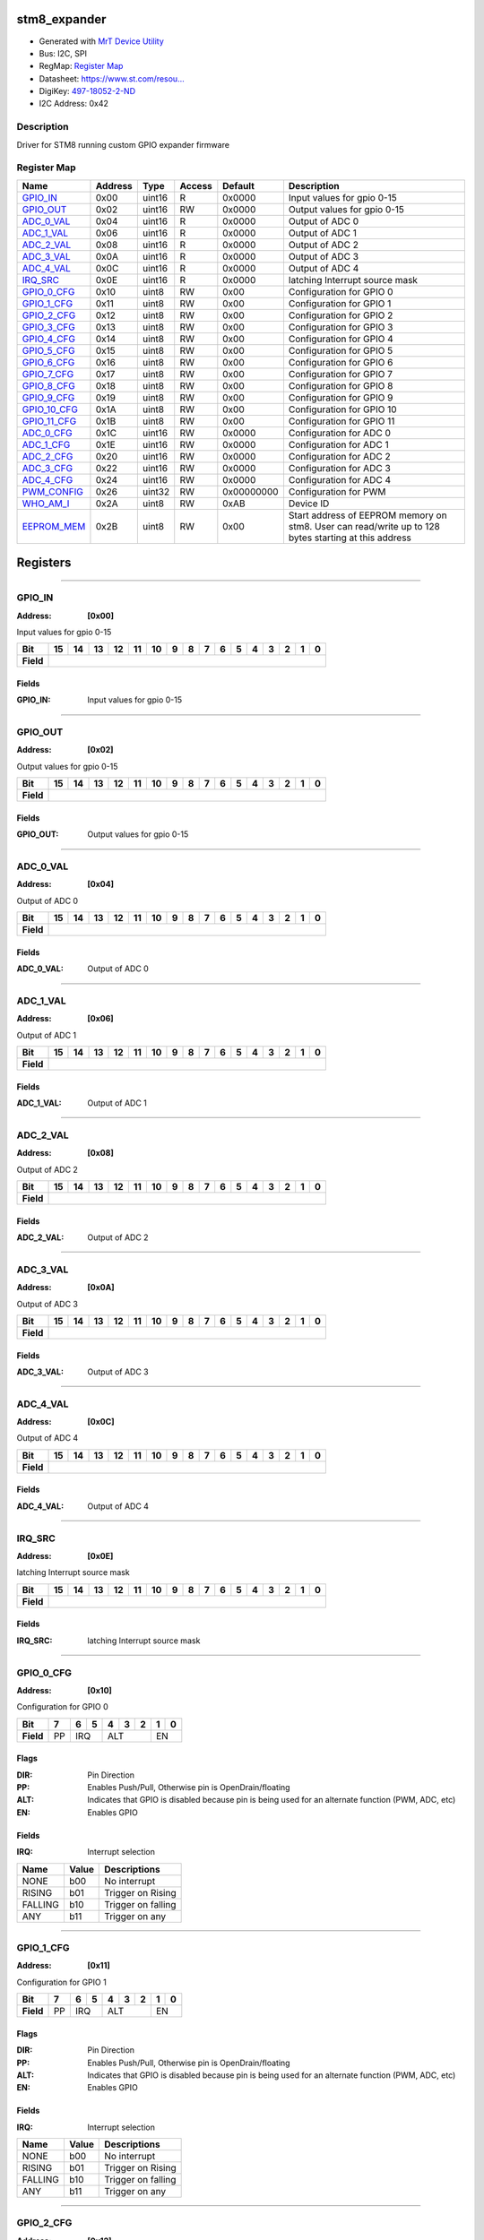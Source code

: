 
stm8_expander
=============

- Generated with `MrT Device Utility <https://github.com/uprev-mrt/mrtutils/wiki/mrt-device>`_
- Bus:  I2C, SPI
- RegMap: `Register Map <Regmap.html>`_
- Datasheet: `https://www.st.com/resou... <https://www.st.com/resource/en/datasheet/stm8s003f3.pdf>`_
- DigiKey: `497-18052-2-ND <https://www.digikey.com/products/en?KeyWords=497-18052-2-ND>`_
- I2C Address: 0x42


Description
-----------

Driver for STM8 running custom GPIO expander firmware

.. *user-block-description-start*

.. *user-block-description-end*





Register Map
------------

=================     ================     ================     ================     ================     ================
Name                    Address             Type                  Access              Default               Description
=================     ================     ================     ================     ================     ================
GPIO_IN_               0x00                 uint16               R                    0x0000               Input values for gpio 0-15
GPIO_OUT_              0x02                 uint16               RW                   0x0000               Output values for gpio 0-15
ADC_0_VAL_             0x04                 uint16               R                    0x0000               Output of ADC 0      
ADC_1_VAL_             0x06                 uint16               R                    0x0000               Output of ADC 1      
ADC_2_VAL_             0x08                 uint16               R                    0x0000               Output of ADC 2      
ADC_3_VAL_             0x0A                 uint16               R                    0x0000               Output of ADC 3      
ADC_4_VAL_             0x0C                 uint16               R                    0x0000               Output of ADC 4      
IRQ_SRC_               0x0E                 uint16               R                    0x0000               latching Interrupt source mask
GPIO_0_CFG_            0x10                 uint8                RW                   0x00                 Configuration for GPIO 0
GPIO_1_CFG_            0x11                 uint8                RW                   0x00                 Configuration for GPIO 1
GPIO_2_CFG_            0x12                 uint8                RW                   0x00                 Configuration for GPIO 2
GPIO_3_CFG_            0x13                 uint8                RW                   0x00                 Configuration for GPIO 3
GPIO_4_CFG_            0x14                 uint8                RW                   0x00                 Configuration for GPIO 4
GPIO_5_CFG_            0x15                 uint8                RW                   0x00                 Configuration for GPIO 5
GPIO_6_CFG_            0x16                 uint8                RW                   0x00                 Configuration for GPIO 6
GPIO_7_CFG_            0x17                 uint8                RW                   0x00                 Configuration for GPIO 7
GPIO_8_CFG_            0x18                 uint8                RW                   0x00                 Configuration for GPIO 8
GPIO_9_CFG_            0x19                 uint8                RW                   0x00                 Configuration for GPIO 9
GPIO_10_CFG_           0x1A                 uint8                RW                   0x00                 Configuration for GPIO 10
GPIO_11_CFG_           0x1B                 uint8                RW                   0x00                 Configuration for GPIO 11
ADC_0_CFG_             0x1C                 uint16               RW                   0x0000               Configuration for ADC 0
ADC_1_CFG_             0x1E                 uint16               RW                   0x0000               Configuration for ADC 1
ADC_2_CFG_             0x20                 uint16               RW                   0x0000               Configuration for ADC 2
ADC_3_CFG_             0x22                 uint16               RW                   0x0000               Configuration for ADC 3
ADC_4_CFG_             0x24                 uint16               RW                   0x0000               Configuration for ADC 4
PWM_CONFIG_            0x26                 uint32               RW                   0x00000000           Configuration for PWM
WHO_AM_I_              0x2A                 uint8                RW                   0xAB                 Device ID            
EEPROM_MEM_            0x2B                 uint8                RW                   0x00                 Start address of EEPROM memory on stm8. User can read/write up to 128 bytes starting at this address
=================     ================     ================     ================     ================     ================





Registers
=========





----------

.. _GPIO_IN:

GPIO_IN
-------

:Address: **[0x00]**

Input values for gpio 0-15

.. *user-block-gpio_in-start*

.. *user-block-gpio_in-end*

+------------+-------+-------+-------+-------+-------+-------+-------+-------+-------+-------+-------+-------+-------+-------+-------+-------+
|Bit         |15     |14     |13     |12     |11     |10     |9      |8      |7      |6      |5      |4      |3      |2      |1      |0      |
+============+=======+=======+=======+=======+=======+=======+=======+=======+=======+=======+=======+=======+=======+=======+=======+=======+
| **Field**  |                                                                                                                               |
+------------+-------------------------------------------------------------------------------------------------------------------------------+


Fields
~~~~~~

:GPIO_IN: Input values for gpio 0-15



----------

.. _GPIO_OUT:

GPIO_OUT
--------

:Address: **[0x02]**

Output values for gpio 0-15

.. *user-block-gpio_out-start*

.. *user-block-gpio_out-end*

+------------+--------+--------+--------+--------+--------+--------+--------+--------+--------+--------+--------+--------+--------+--------+--------+--------+
|Bit         |15      |14      |13      |12      |11      |10      |9       |8       |7       |6       |5       |4       |3       |2       |1       |0       |
+============+========+========+========+========+========+========+========+========+========+========+========+========+========+========+========+========+
| **Field**  |                                                                                                                                               |
+------------+-----------------------------------------------------------------------------------------------------------------------------------------------+


Fields
~~~~~~

:GPIO_OUT: Output values for gpio 0-15



----------

.. _ADC_0_VAL:

ADC_0_VAL
---------

:Address: **[0x04]**

Output of ADC 0

.. *user-block-adc_0_val-start*

.. *user-block-adc_0_val-end*

+------------+---------+---------+---------+---------+---------+---------+---------+---------+---------+---------+---------+---------+---------+---------+---------+---------+
|Bit         |15       |14       |13       |12       |11       |10       |9        |8        |7        |6        |5        |4        |3        |2        |1        |0        |
+============+=========+=========+=========+=========+=========+=========+=========+=========+=========+=========+=========+=========+=========+=========+=========+=========+
| **Field**  |                                                                                                                                                               |
+------------+---------------------------------------------------------------------------------------------------------------------------------------------------------------+


Fields
~~~~~~

:ADC_0_VAL: Output of ADC 0



----------

.. _ADC_1_VAL:

ADC_1_VAL
---------

:Address: **[0x06]**

Output of ADC 1

.. *user-block-adc_1_val-start*

.. *user-block-adc_1_val-end*

+------------+---------+---------+---------+---------+---------+---------+---------+---------+---------+---------+---------+---------+---------+---------+---------+---------+
|Bit         |15       |14       |13       |12       |11       |10       |9        |8        |7        |6        |5        |4        |3        |2        |1        |0        |
+============+=========+=========+=========+=========+=========+=========+=========+=========+=========+=========+=========+=========+=========+=========+=========+=========+
| **Field**  |                                                                                                                                                               |
+------------+---------------------------------------------------------------------------------------------------------------------------------------------------------------+


Fields
~~~~~~

:ADC_1_VAL: Output of ADC 1



----------

.. _ADC_2_VAL:

ADC_2_VAL
---------

:Address: **[0x08]**

Output of ADC 2

.. *user-block-adc_2_val-start*

.. *user-block-adc_2_val-end*

+------------+---------+---------+---------+---------+---------+---------+---------+---------+---------+---------+---------+---------+---------+---------+---------+---------+
|Bit         |15       |14       |13       |12       |11       |10       |9        |8        |7        |6        |5        |4        |3        |2        |1        |0        |
+============+=========+=========+=========+=========+=========+=========+=========+=========+=========+=========+=========+=========+=========+=========+=========+=========+
| **Field**  |                                                                                                                                                               |
+------------+---------------------------------------------------------------------------------------------------------------------------------------------------------------+


Fields
~~~~~~

:ADC_2_VAL: Output of ADC 2



----------

.. _ADC_3_VAL:

ADC_3_VAL
---------

:Address: **[0x0A]**

Output of ADC 3

.. *user-block-adc_3_val-start*

.. *user-block-adc_3_val-end*

+------------+---------+---------+---------+---------+---------+---------+---------+---------+---------+---------+---------+---------+---------+---------+---------+---------+
|Bit         |15       |14       |13       |12       |11       |10       |9        |8        |7        |6        |5        |4        |3        |2        |1        |0        |
+============+=========+=========+=========+=========+=========+=========+=========+=========+=========+=========+=========+=========+=========+=========+=========+=========+
| **Field**  |                                                                                                                                                               |
+------------+---------------------------------------------------------------------------------------------------------------------------------------------------------------+


Fields
~~~~~~

:ADC_3_VAL: Output of ADC 3



----------

.. _ADC_4_VAL:

ADC_4_VAL
---------

:Address: **[0x0C]**

Output of ADC 4

.. *user-block-adc_4_val-start*

.. *user-block-adc_4_val-end*

+------------+---------+---------+---------+---------+---------+---------+---------+---------+---------+---------+---------+---------+---------+---------+---------+---------+
|Bit         |15       |14       |13       |12       |11       |10       |9        |8        |7        |6        |5        |4        |3        |2        |1        |0        |
+============+=========+=========+=========+=========+=========+=========+=========+=========+=========+=========+=========+=========+=========+=========+=========+=========+
| **Field**  |                                                                                                                                                               |
+------------+---------------------------------------------------------------------------------------------------------------------------------------------------------------+


Fields
~~~~~~

:ADC_4_VAL: Output of ADC 4



----------

.. _IRQ_SRC:

IRQ_SRC
-------

:Address: **[0x0E]**

latching Interrupt source mask

.. *user-block-irq_src-start*

.. *user-block-irq_src-end*

+------------+-------+-------+-------+-------+-------+-------+-------+-------+-------+-------+-------+-------+-------+-------+-------+-------+
|Bit         |15     |14     |13     |12     |11     |10     |9      |8      |7      |6      |5      |4      |3      |2      |1      |0      |
+============+=======+=======+=======+=======+=======+=======+=======+=======+=======+=======+=======+=======+=======+=======+=======+=======+
| **Field**  |                                                                                                                               |
+------------+-------------------------------------------------------------------------------------------------------------------------------+


Fields
~~~~~~

:IRQ_SRC: latching Interrupt source mask



----------

.. _GPIO_0_CFG:

GPIO_0_CFG
----------

:Address: **[0x10]**

Configuration for GPIO 0

.. *user-block-gpio_0_cfg-start*

.. *user-block-gpio_0_cfg-end*

+------------+---+---+---+---+---+---+---+---+
|Bit         |7  |6  |5  |4  |3  |2  |1  |0  |
+============+===+===+===+===+===+===+===+===+
| **Field**  |PP |IRQ    |ALT        |EN     |
+------------+---+-------+-----------+-------+

Flags
~~~~~

:DIR: Pin Direction
:PP: Enables Push/Pull, Otherwise pin is OpenDrain/floating
:ALT: Indicates that GPIO is disabled because pin is being used for an alternate function (PWM, ADC, etc)
:EN: Enables GPIO

Fields
~~~~~~

:IRQ: Interrupt selection

=====================     ================     ================================================================
Name                       Value               Descriptions
=====================     ================     ================================================================
NONE                        b00                     No interrupt
RISING                      b01                     Trigger on Rising
FALLING                     b10                     Trigger on falling
ANY                         b11                     Trigger on any
=====================     ================     ================================================================




----------

.. _GPIO_1_CFG:

GPIO_1_CFG
----------

:Address: **[0x11]**

Configuration for GPIO 1

.. *user-block-gpio_1_cfg-start*

.. *user-block-gpio_1_cfg-end*

+------------+---+---+---+---+---+---+---+---+
|Bit         |7  |6  |5  |4  |3  |2  |1  |0  |
+============+===+===+===+===+===+===+===+===+
| **Field**  |PP |IRQ    |ALT        |EN     |
+------------+---+-------+-----------+-------+

Flags
~~~~~

:DIR: Pin Direction
:PP: Enables Push/Pull, Otherwise pin is OpenDrain/floating
:ALT: Indicates that GPIO is disabled because pin is being used for an alternate function (PWM, ADC, etc)
:EN: Enables GPIO

Fields
~~~~~~

:IRQ: Interrupt selection

=====================     ================     ================================================================
Name                       Value               Descriptions
=====================     ================     ================================================================
NONE                        b00                     No interrupt
RISING                      b01                     Trigger on Rising
FALLING                     b10                     Trigger on falling
ANY                         b11                     Trigger on any
=====================     ================     ================================================================




----------

.. _GPIO_2_CFG:

GPIO_2_CFG
----------

:Address: **[0x12]**

Configuration for GPIO 2

.. *user-block-gpio_2_cfg-start*

.. *user-block-gpio_2_cfg-end*

+------------+---+---+---+---+---+---+---+---+
|Bit         |7  |6  |5  |4  |3  |2  |1  |0  |
+============+===+===+===+===+===+===+===+===+
| **Field**  |PP |IRQ    |ALT        |EN     |
+------------+---+-------+-----------+-------+

Flags
~~~~~

:DIR: Pin Direction
:PP: Enables Push/Pull, Otherwise pin is OpenDrain/floating
:ALT: Indicates that GPIO is disabled because pin is being used for an alternate function (PWM, ADC, etc)
:EN: Enables GPIO

Fields
~~~~~~

:IRQ: Interrupt selection

=====================     ================     ================================================================
Name                       Value               Descriptions
=====================     ================     ================================================================
NONE                        b00                     No interrupt
RISING                      b01                     Trigger on Rising
FALLING                     b10                     Trigger on falling
ANY                         b11                     Trigger on any
=====================     ================     ================================================================




----------

.. _GPIO_3_CFG:

GPIO_3_CFG
----------

:Address: **[0x13]**

Configuration for GPIO 3

.. *user-block-gpio_3_cfg-start*

.. *user-block-gpio_3_cfg-end*

+------------+---+---+---+---+---+---+---+---+
|Bit         |7  |6  |5  |4  |3  |2  |1  |0  |
+============+===+===+===+===+===+===+===+===+
| **Field**  |PP |IRQ    |ALT        |EN     |
+------------+---+-------+-----------+-------+

Flags
~~~~~

:DIR: Pin Direction
:PP: Enables Push/Pull, Otherwise pin is OpenDrain/floating
:ALT: Indicates that GPIO is disabled because pin is being used for an alternate function (PWM, ADC, etc)
:EN: Enables GPIO

Fields
~~~~~~

:IRQ: Interrupt selection

=====================     ================     ================================================================
Name                       Value               Descriptions
=====================     ================     ================================================================
NONE                        b00                     No interrupt
RISING                      b01                     Trigger on Rising
FALLING                     b10                     Trigger on falling
ANY                         b11                     Trigger on any
=====================     ================     ================================================================




----------

.. _GPIO_4_CFG:

GPIO_4_CFG
----------

:Address: **[0x14]**

Configuration for GPIO 4

.. *user-block-gpio_4_cfg-start*

.. *user-block-gpio_4_cfg-end*

+------------+---+---+---+---+---+---+---+---+
|Bit         |7  |6  |5  |4  |3  |2  |1  |0  |
+============+===+===+===+===+===+===+===+===+
| **Field**  |PP |IRQ    |ALT        |EN     |
+------------+---+-------+-----------+-------+

Flags
~~~~~

:DIR: Pin Direction
:PP: Enables Push/Pull, Otherwise pin is OpenDrain/floating
:ALT: Indicates that GPIO is disabled because pin is being used for an alternate function (PWM, ADC, etc)
:EN: Enables GPIO

Fields
~~~~~~

:IRQ: Interrupt selection

=====================     ================     ================================================================
Name                       Value               Descriptions
=====================     ================     ================================================================
NONE                        b00                     No interrupt
RISING                      b01                     Trigger on Rising
FALLING                     b10                     Trigger on falling
ANY                         b11                     Trigger on any
=====================     ================     ================================================================




----------

.. _GPIO_5_CFG:

GPIO_5_CFG
----------

:Address: **[0x15]**

Configuration for GPIO 5

.. *user-block-gpio_5_cfg-start*

.. *user-block-gpio_5_cfg-end*

+------------+---+---+---+---+---+---+---+---+
|Bit         |7  |6  |5  |4  |3  |2  |1  |0  |
+============+===+===+===+===+===+===+===+===+
| **Field**  |PP |IRQ    |ALT        |EN     |
+------------+---+-------+-----------+-------+

Flags
~~~~~

:DIR: Pin Direction
:PP: Enables Push/Pull, Otherwise pin is OpenDrain/floating
:ALT: Indicates that GPIO is disabled because pin is being used for an alternate function (PWM, ADC, etc)
:EN: Enables GPIO

Fields
~~~~~~

:IRQ: Interrupt selection

=====================     ================     ================================================================
Name                       Value               Descriptions
=====================     ================     ================================================================
NONE                        b00                     No interrupt
RISING                      b01                     Trigger on Rising
FALLING                     b10                     Trigger on falling
ANY                         b11                     Trigger on any
=====================     ================     ================================================================




----------

.. _GPIO_6_CFG:

GPIO_6_CFG
----------

:Address: **[0x16]**

Configuration for GPIO 6

.. *user-block-gpio_6_cfg-start*

.. *user-block-gpio_6_cfg-end*

+------------+---+---+---+---+---+---+---+---+
|Bit         |7  |6  |5  |4  |3  |2  |1  |0  |
+============+===+===+===+===+===+===+===+===+
| **Field**  |PP |IRQ    |ALT        |EN     |
+------------+---+-------+-----------+-------+

Flags
~~~~~

:DIR: Pin Direction
:PP: Enables Push/Pull, Otherwise pin is OpenDrain/floating
:ALT: Indicates that GPIO is disabled because pin is being used for an alternate function (PWM, ADC, etc)
:EN: Enables GPIO

Fields
~~~~~~

:IRQ: Interrupt selection

=====================     ================     ================================================================
Name                       Value               Descriptions
=====================     ================     ================================================================
NONE                        b00                     No interrupt
RISING                      b01                     Trigger on Rising
FALLING                     b10                     Trigger on falling
ANY                         b11                     Trigger on any
=====================     ================     ================================================================




----------

.. _GPIO_7_CFG:

GPIO_7_CFG
----------

:Address: **[0x17]**

Configuration for GPIO 7

.. *user-block-gpio_7_cfg-start*

.. *user-block-gpio_7_cfg-end*

+------------+---+---+---+---+---+---+---+---+
|Bit         |7  |6  |5  |4  |3  |2  |1  |0  |
+============+===+===+===+===+===+===+===+===+
| **Field**  |PP |IRQ    |ALT        |EN     |
+------------+---+-------+-----------+-------+

Flags
~~~~~

:DIR: Pin Direction
:PP: Enables Push/Pull, Otherwise pin is OpenDrain/floating
:ALT: Indicates that GPIO is disabled because pin is being used for an alternate function (PWM, ADC, etc)
:EN: Enables GPIO

Fields
~~~~~~

:IRQ: Interrupt selection

=====================     ================     ================================================================
Name                       Value               Descriptions
=====================     ================     ================================================================
NONE                        b00                     No interrupt
RISING                      b01                     Trigger on Rising
FALLING                     b10                     Trigger on falling
ANY                         b11                     Trigger on any
=====================     ================     ================================================================




----------

.. _GPIO_8_CFG:

GPIO_8_CFG
----------

:Address: **[0x18]**

Configuration for GPIO 8

.. *user-block-gpio_8_cfg-start*

.. *user-block-gpio_8_cfg-end*

+------------+---+---+---+---+---+---+---+---+
|Bit         |7  |6  |5  |4  |3  |2  |1  |0  |
+============+===+===+===+===+===+===+===+===+
| **Field**  |PP |IRQ    |ALT        |EN     |
+------------+---+-------+-----------+-------+

Flags
~~~~~

:DIR: Pin Direction
:PP: Enables Push/Pull, Otherwise pin is OpenDrain/floating
:ALT: Indicates that GPIO is disabled because pin is being used for an alternate function (PWM, ADC, etc)
:EN: Enables GPIO

Fields
~~~~~~

:IRQ: Interrupt selection

=====================     ================     ================================================================
Name                       Value               Descriptions
=====================     ================     ================================================================
NONE                        b00                     No interrupt
RISING                      b01                     Trigger on Rising
FALLING                     b10                     Trigger on falling
ANY                         b11                     Trigger on any
=====================     ================     ================================================================




----------

.. _GPIO_9_CFG:

GPIO_9_CFG
----------

:Address: **[0x19]**

Configuration for GPIO 9

.. *user-block-gpio_9_cfg-start*

.. *user-block-gpio_9_cfg-end*

+------------+---+---+---+---+---+---+---+---+
|Bit         |7  |6  |5  |4  |3  |2  |1  |0  |
+============+===+===+===+===+===+===+===+===+
| **Field**  |PP |IRQ    |ALT        |EN     |
+------------+---+-------+-----------+-------+

Flags
~~~~~

:DIR: Pin Direction
:PP: Enables Push/Pull, Otherwise pin is OpenDrain/floating
:ALT: Indicates that GPIO is disabled because pin is being used for an alternate function (PWM, ADC, etc)
:EN: Enables GPIO

Fields
~~~~~~

:IRQ: Interrupt selection

=====================     ================     ================================================================
Name                       Value               Descriptions
=====================     ================     ================================================================
NONE                        b00                     No interrupt
RISING                      b01                     Trigger on Rising
FALLING                     b10                     Trigger on falling
ANY                         b11                     Trigger on any
=====================     ================     ================================================================




----------

.. _GPIO_10_CFG:

GPIO_10_CFG
-----------

:Address: **[0x1A]**

Configuration for GPIO 10

.. *user-block-gpio_10_cfg-start*

.. *user-block-gpio_10_cfg-end*

+------------+---+---+---+---+---+---+---+---+
|Bit         |7  |6  |5  |4  |3  |2  |1  |0  |
+============+===+===+===+===+===+===+===+===+
| **Field**  |PP |IRQ    |ALT        |EN     |
+------------+---+-------+-----------+-------+

Flags
~~~~~

:DIR: Pin Direction
:PP: Enables Push/Pull, Otherwise pin is OpenDrain/floating
:ALT: Indicates that GPIO is disabled because pin is being used for an alternate function (PWM, ADC, etc)
:EN: Enables GPIO

Fields
~~~~~~

:IRQ: Interrupt selection

=====================     ================     ================================================================
Name                       Value               Descriptions
=====================     ================     ================================================================
NONE                        b00                     No interrupt
RISING                      b01                     Trigger on Rising
FALLING                     b10                     Trigger on falling
ANY                         b11                     Trigger on any
=====================     ================     ================================================================




----------

.. _GPIO_11_CFG:

GPIO_11_CFG
-----------

:Address: **[0x1B]**

Configuration for GPIO 11

.. *user-block-gpio_11_cfg-start*

.. *user-block-gpio_11_cfg-end*

+------------+---+---+---+---+---+---+---+---+
|Bit         |7  |6  |5  |4  |3  |2  |1  |0  |
+============+===+===+===+===+===+===+===+===+
| **Field**  |PP |IRQ    |ALT        |EN     |
+------------+---+-------+-----------+-------+

Flags
~~~~~

:DIR: Pin Direction
:PP: Enables Push/Pull, Otherwise pin is OpenDrain/floating
:ALT: Indicates that GPIO is disabled because pin is being used for an alternate function (PWM, ADC, etc)
:EN: Enables GPIO

Fields
~~~~~~

:IRQ: Interrupt selection

=====================     ================     ================================================================
Name                       Value               Descriptions
=====================     ================     ================================================================
NONE                        b00                     No interrupt
RISING                      b01                     Trigger on Rising
FALLING                     b10                     Trigger on falling
ANY                         b11                     Trigger on any
=====================     ================     ================================================================




----------

.. _ADC_0_CFG:

ADC_0_CFG
---------

:Address: **[0x1C]**

Configuration for ADC 0

.. *user-block-adc_0_cfg-start*

.. *user-block-adc_0_cfg-end*

+------------+--------+--------+--------+--------+--------+--------+--------+--------+--------+--------+--------+--------+--------+--------+--------+--------+
|Bit         |15      |14      |13      |12      |11      |10      |9       |8       |7       |6       |5       |4       |3       |2       |1       |0       |
+============+========+========+========+========+========+========+========+========+========+========+========+========+========+========+========+========+
| **Field**  |                                                                                                  |IRQ                       |EN               |
+------------+--------------------------------------------------------------------------------------------------+--------------------------+-----------------+

Flags
~~~~~

:EN: Enables ADC Channel

Fields
~~~~~~

:Treshold: IRQ threshold for ADC channel


:IRQ: Interrupt setting for ADC channel

=====================     ================     ================================================================
Name                       Value               Descriptions
=====================     ================     ================================================================
NONE                        b00                     No interrupt
RISING                      b01                     Trigger on Rising
FALLING                     b10                     Trigger on falling
ANY                         b11                     Trigger on any
=====================     ================     ================================================================




----------

.. _ADC_1_CFG:

ADC_1_CFG
---------

:Address: **[0x1E]**

Configuration for ADC 1

.. *user-block-adc_1_cfg-start*

.. *user-block-adc_1_cfg-end*

+------------+--------+--------+--------+--------+--------+--------+--------+--------+--------+--------+--------+--------+--------+--------+--------+--------+
|Bit         |15      |14      |13      |12      |11      |10      |9       |8       |7       |6       |5       |4       |3       |2       |1       |0       |
+============+========+========+========+========+========+========+========+========+========+========+========+========+========+========+========+========+
| **Field**  |                                                                                                  |IRQ                       |EN               |
+------------+--------------------------------------------------------------------------------------------------+--------------------------+-----------------+

Flags
~~~~~

:EN: Enables ADC Channel

Fields
~~~~~~

:Treshold: IRQ threshold for ADC channel


:IRQ: Interrupt setting for ADC channel

=====================     ================     ================================================================
Name                       Value               Descriptions
=====================     ================     ================================================================
NONE                        b00                     No interrupt
RISING                      b01                     Trigger on Rising
FALLING                     b10                     Trigger on falling
ANY                         b11                     Trigger on any
=====================     ================     ================================================================




----------

.. _ADC_2_CFG:

ADC_2_CFG
---------

:Address: **[0x20]**

Configuration for ADC 2

.. *user-block-adc_2_cfg-start*

.. *user-block-adc_2_cfg-end*

+------------+--------+--------+--------+--------+--------+--------+--------+--------+--------+--------+--------+--------+--------+--------+--------+--------+
|Bit         |15      |14      |13      |12      |11      |10      |9       |8       |7       |6       |5       |4       |3       |2       |1       |0       |
+============+========+========+========+========+========+========+========+========+========+========+========+========+========+========+========+========+
| **Field**  |                                                                                                  |IRQ                       |EN               |
+------------+--------------------------------------------------------------------------------------------------+--------------------------+-----------------+

Flags
~~~~~

:EN: Enables ADC Channel

Fields
~~~~~~

:Treshold: IRQ threshold for ADC channel


:IRQ: Interrupt setting for ADC channel

=====================     ================     ================================================================
Name                       Value               Descriptions
=====================     ================     ================================================================
NONE                        b00                     No interrupt
RISING                      b01                     Trigger on Rising
FALLING                     b10                     Trigger on falling
ANY                         b11                     Trigger on any
=====================     ================     ================================================================




----------

.. _ADC_3_CFG:

ADC_3_CFG
---------

:Address: **[0x22]**

Configuration for ADC 3

.. *user-block-adc_3_cfg-start*

.. *user-block-adc_3_cfg-end*

+------------+--------+--------+--------+--------+--------+--------+--------+--------+--------+--------+--------+--------+--------+--------+--------+--------+
|Bit         |15      |14      |13      |12      |11      |10      |9       |8       |7       |6       |5       |4       |3       |2       |1       |0       |
+============+========+========+========+========+========+========+========+========+========+========+========+========+========+========+========+========+
| **Field**  |                                                                                                  |IRQ                       |EN               |
+------------+--------------------------------------------------------------------------------------------------+--------------------------+-----------------+

Flags
~~~~~

:EN: Enables ADC Channel

Fields
~~~~~~

:Treshold: IRQ threshold for ADC channel


:IRQ: Interrupt setting for ADC channel

=====================     ================     ================================================================
Name                       Value               Descriptions
=====================     ================     ================================================================
NONE                        b00                     No interrupt
RISING                      b01                     Trigger on Rising
FALLING                     b10                     Trigger on falling
ANY                         b11                     Trigger on any
=====================     ================     ================================================================




----------

.. _ADC_4_CFG:

ADC_4_CFG
---------

:Address: **[0x24]**

Configuration for ADC 4

.. *user-block-adc_4_cfg-start*

.. *user-block-adc_4_cfg-end*

+------------+--------+--------+--------+--------+--------+--------+--------+--------+--------+--------+--------+--------+--------+--------+--------+--------+
|Bit         |15      |14      |13      |12      |11      |10      |9       |8       |7       |6       |5       |4       |3       |2       |1       |0       |
+============+========+========+========+========+========+========+========+========+========+========+========+========+========+========+========+========+
| **Field**  |                                                                                                  |IRQ                       |EN               |
+------------+--------------------------------------------------------------------------------------------------+--------------------------+-----------------+

Flags
~~~~~

:EN: Enables ADC Channel

Fields
~~~~~~

:Treshold: IRQ threshold for ADC channel


:IRQ: Interrupt setting for ADC channel

=====================     ================     ================================================================
Name                       Value               Descriptions
=====================     ================     ================================================================
NONE                        b00                     No interrupt
RISING                      b01                     Trigger on Rising
FALLING                     b10                     Trigger on falling
ANY                         b11                     Trigger on any
=====================     ================     ================================================================




----------

.. _PWM_CONFIG:

PWM_CONFIG
----------

:Address: **[0x26]**

Configuration for PWM

.. *user-block-pwm_config-start*

.. *user-block-pwm_config-end*

+------------+----------+----------+----------+----------+----------+----------+----------+----------+----------+----------+----------+----------+----------+----------+----------+----------+----------+----------+----------+----------+----------+----------+----------+----------+----------+----------+----------+----------+----------+----------+----------+----------+
|Bit         |31        |30        |29        |28        |27        |26        |25        |24        |23        |22        |21        |20        |19        |18        |17        |16        |15        |14        |13        |12        |11        |10        |9         |8         |7         |6         |5         |4         |3         |2         |1         |0         |
+============+==========+==========+==========+==========+==========+==========+==========+==========+==========+==========+==========+==========+==========+==========+==========+==========+==========+==========+==========+==========+==========+==========+==========+==========+==========+==========+==========+==========+==========+==========+==========+==========+
| **Field**  |                                                                                                                                                                    |Prescaler                                                                              |CH7_Enable|CH6_Enable|CH5_Enable|CH4_Enable|CH3_Enable|CH2_Enable|CH1_Enable|CH0_Enable           |
+------------+--------------------------------------------------------------------------------------------------------------------------------------------------------------------+---------------------------------------------------------------------------------------+----------+----------+----------+----------+----------+----------+----------+---------------------+

Flags
~~~~~

:CH0_Enable: Enables PWM channel 0
:CH1_Enable: Enables PWM channel 1
:CH2_Enable: Enables PWM channel 2
:CH3_Enable: Enables PWM channel 3
:CH4_Enable: Enables PWM channel 4
:CH5_Enable: Enables PWM channel 5
:CH6_Enable: Enables PWM channel 6
:CH7_Enable: Enables PWM channel 7

Fields
~~~~~~

:Period: Period for PWM signals


:Prescaler: Prescaler for PWM, using 16Mhz clock

=====================     ================     ================================================================
Name                       Value               Descriptions
=====================     ================     ================================================================
PRESCALER_1                 b0000                   divide clock by 1 (16Mhz)
PRESCALER_2                 b0001                   divide clock by 2 (8Mhz)
PRESCALER_4                 b0010                   divide clock by 4  (4Mhz)
PRESCALER_8                 b0011                   divide clock by 8  (2Mhz)
PRESCALER_16                b0100                   divide clock by 16  (1Mhz)
PRESCALER_32                b0101                   divide clock by 32  (500Khz)
PRESCALER_64                b0110                   divide clock by 64  (250Khz)
PRESCALER_128               b0111                   divide clock by 128 (125Khz)
PRESCALER_256               b1000                   divide clock by 256 (62.5 Khz)
PRESCALER_512               b1001                   divide clock by 512  (31.25 Khz)
PRESCALER_1024              b1010                   divide clock by 1024 (1.5625 KHz)
PRESCALER_2048              b1011                   divide clock by 2048  ()
PRESCALER_4096              b1100                   divide clock by 4096  ()
PRESCALER_8192              b1101                   divide clock by 8192  ()
PRESCALER_16384             b1110                   divide clock by 16384 ()
PRESCALER_32768             b1111                   divide clock by 32768 ()
=====================     ================     ================================================================




----------

.. _WHO_AM_I:

WHO_AM_I
--------

:Address: **[0x2A]**
:Default: **[0xAB]**

Device ID

.. *user-block-who_am_i-start*

.. *user-block-who_am_i-end*

+------------+--------+--------+--------+--------+--------+--------+--------+--------+
|Bit         |7       |6       |5       |4       |3       |2       |1       |0       |
+============+========+========+========+========+========+========+========+========+
| **Field**  |                                                                       |
+------------+-----------------------------------------------------------------------+


Fields
~~~~~~

:WHO_AM_I: Device ID



----------

.. _EEPROM_MEM:

EEPROM_MEM
----------

:Address: **[0x2B]**

Start address of EEPROM memory on stm8. User can read/write up to 128 bytes starting at this address

.. *user-block-eeprom_mem-start*

.. *user-block-eeprom_mem-end*

+------------+----------+----------+----------+----------+----------+----------+----------+----------+
|Bit         |7         |6         |5         |4         |3         |2         |1         |0         |
+============+==========+==========+==========+==========+==========+==========+==========+==========+
| **Field**  |EEPROM_MEM                                                                             |
+------------+---------------------------------------------------------------------------------------+



